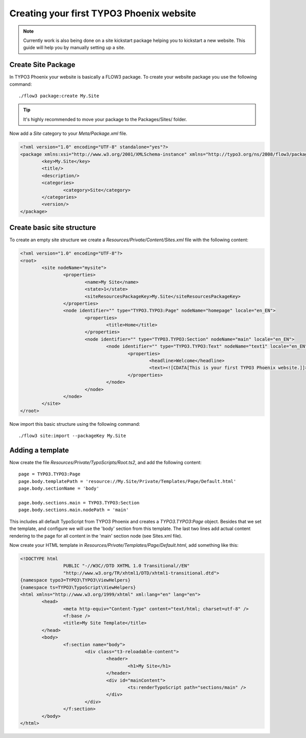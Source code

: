 =========================================
Creating your first TYPO3 Phoenix website
=========================================

.. note::

	Currently work is also being done on a site kickstart package
	helping you to kickstart a new website. This guide will help
	you by manually setting up a site.

Create Site Package
===================

In TYPO3 Phoenix your website is basically a FLOW3 package. To create
your website package you use the following command:

::

	./flow3 package:create My.Site

.. tip::

	It's highly recommended to move your package to the Packages/Sites/ folder.

Now add a `Site` category to your `Meta/Package.xml` file.

.. code-block:: xml

	<?xml version="1.0" encoding="UTF-8" standalone="yes"?>
	<package xmlns:xsi="http://www.w3.org/2001/XMLSchema-instance" xmlns="http://typo3.org/ns/2008/flow3/package" version="1.0">
		<key>My.Site</key>
		<title/>
		<description/>
		<categories>
			<category>Site</category>
		</categories>
		<version/>
	</package>

Create basic site structure
===========================

To create an empty site structure we create a `Resources/Private/Content/Sites.xml` file
with the following content:

.. code-block:: xml

	<?xml version="1.0" encoding="UTF-8"?>
	<root>
		<site nodeName="mysite">
			<properties>
				<name>My Site</name>
				<state>1</state>
				<siteResourcesPackageKey>My.Site</siteResourcesPackageKey>
			</properties>
			<node identifier="" type="TYPO3.TYPO3:Page" nodeName="homepage" locale="en_EN">
				<properties>
					<title>Home</title>
				</properties>
				<node identifier="" type="TYPO3.TYPO3:Section" nodeName="main" locale="en_EN">
					<node identifier="" type="TYPO3.TYPO3:Text" nodeName="text1" locale="en_EN">
						<properties>
							<headline>Welcome</headline>
							<text><![CDATA[This is your first TYPO3 Phoenix website.]]>	</text>
						</properties>
					</node>
				</node>
			</node>
		</site>
	</root>

Now import this basic structure using the following command:

::

	./flow3 site:import --packageKey My.Site

Adding a template
=================

Now create the file `Resources/Private/TypoScripts/Root.ts2`, and add the following content:

::

	page = TYPO3.TYPO3:Page
	page.body.templatePath = 'resource://My.Site/Private/Templates/Page/Default.html'
	page.body.sectionName = 'body'

	page.body.sections.main = TYPO3.TYPO3:Section
	page.body.sections.main.nodePath = 'main'

This includes all default TypoScript from TYPO3 Phoenix and creates a `TYPO3.TYPO3:Page`
object. Besides that we set the template, and configure we will use the 'body' section
from this template. The last two lines add actual content rendering to the page for all
content in the 'main' section node (see Sites.xml file).

Now create your HTML template in `Resources/Private/Templates/Page/Default.html`, add
something like this:

.. code-block:: html

	<!DOCTYPE html
			PUBLIC "-//W3C//DTD XHTML 1.0 Transitional//EN"
			"http://www.w3.org/TR/xhtml1/DTD/xhtml1-transitional.dtd">
	{namespace typo3=TYPO3\TYPO3\ViewHelpers}
	{namespace ts=TYPO3\TypoScript\ViewHelpers}
	<html xmlns="http://www.w3.org/1999/xhtml" xml:lang="en" lang="en">
		<head>
			<meta http-equiv="Content-Type" content="text/html; charset=utf-8" />
			<f:base />
			<title>My Site Template</title>
		</head>
		<body>
			<f:section name="body">
				<div class="t3-reloadable-content">
					<header>
						<h1>My Site</h1>
					</header>
					<div id="mainContent">
						<ts:renderTypoScript path="sections/main" />
					</div>
				</div>
			</f:section>
		</body>
	</html>
